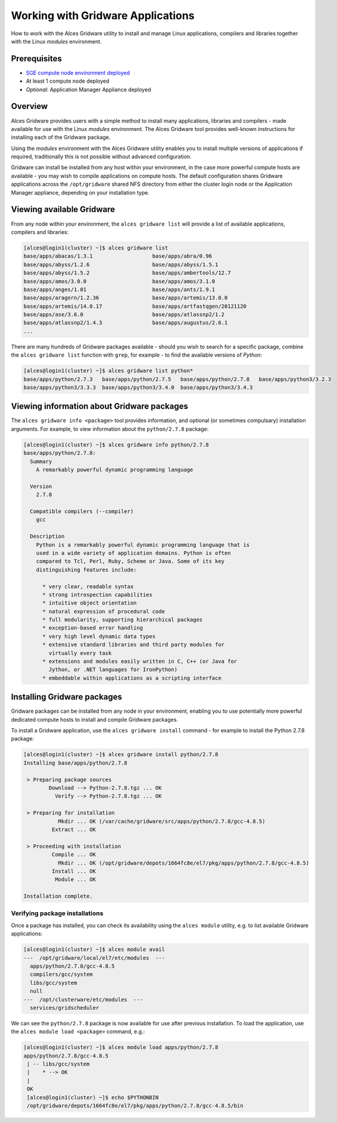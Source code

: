.. _working-with-gridware-applications:

Working with Gridware Applications
==================================

How to work with the Alces Gridware utility to install and manage Linux applications, compilers and libraries together with the Linux *modules* environment.

Prerequisites
-------------

-  `SGE compute node environment deployed <cfn-deploy-sge-spot-cluster>`_
-  At least 1 compute node deployed
-  *Optional*: Application Manager Appliance deployed

Overview
--------
Alces Gridware provides users with a simple method to install many applications, libraries and compilers - made available for use with the Linux *modules* environment. The Alces Gridware tool provides well-known instructions for installing each of the Gridware package.

Using the *modules* environment with the Alces Gridware utility enables you to install multiple versions of applications if required, traditionally this is not possible without advanced configuration.

Gridware can install be installed from any host within your environment, in the case more powerful compute hosts are available - you may wish to compile applications on compute hosts. The default configuration shares Gridware applications across the ``/opt/gridware`` shared NFS directory from either the cluster login node or the Application Manager appliance, depending on your installation type.

Viewing available Gridware
--------------------------
From any node within your environment, the ``alces gridware list`` will provide a list of available applications, compilers and libraries:

.. code:: bash

    [alces@login1(cluster) ~]$ alces gridware list
    base/apps/abacas/1.3.1                   base/apps/abra/0.96
    base/apps/abyss/1.2.6                    base/apps/abyss/1.5.1
    base/apps/abyss/1.5.2                    base/apps/ambertools/12.7
    base/apps/amos/3.0.0                     base/apps/amos/3.1.0
    base/apps/anges/1.01                     base/apps/ants/1.9.1
    base/apps/aragorn/1.2.36                 base/apps/artemis/13.0.0
    base/apps/artemis/14.0.17                base/apps/artfastqgen/20121120
    base/apps/ase/3.6.0                      base/apps/atlassnp2/1.2
    base/apps/atlassnp2/1.4.3                base/apps/augustus/2.6.1
    ...

There are many hundreds of Gridware packages available - should you wish to search for a specific package, combine the ``alces gridware list`` function with ``grep``, for example - to find the available versions of *Python*:

.. code:: bash

    [alces@login1(cluster) ~]$ alces gridware list python*
    base/apps/python/2.7.3   base/apps/python/2.7.5   base/apps/python/2.7.8   base/apps/python3/3.2.3
    base/apps/python3/3.3.3  base/apps/python3/3.4.0  base/apps/python3/3.4.3

Viewing information about Gridware packages
-------------------------------------------
The ``alces gridware info <package>`` tool provides information, and optional (or sometimes compulsary) installation arguments. For example, to view information about the ``python/2.7.8`` package:

.. code:: bash

    [alces@login1(cluster) ~]$ alces gridware info python/2.7.8
    base/apps/python/2.7.8:
      Summary
        A remarkably powerful dynamic programming language

      Version
        2.7.8

      Compatible compilers (--compiler)
        gcc

      Description
        Python is a remarkably powerful dynamic programming language that is
        used in a wide variety of application domains. Python is often
        compared to Tcl, Perl, Ruby, Scheme or Java. Some of its key
        distinguishing features include:

          * very clear, readable syntax
          * strong introspection capabilities
          * intuitive object orientation
          * natural expression of procedural code
          * full modularity, supporting hierarchical packages
          * exception-based error handling
          * very high level dynamic data types
          * extensive standard libraries and third party modules for
            virtually every task
          * extensions and modules easily written in C, C++ (or Java for
            Jython, or .NET languages for IronPython)
          * embeddable within applications as a scripting interface

Installing Gridware packages
----------------------------
Gridware packages can be installed from any node in your environment, enabling you to use potentially more powerful dedicated compute hosts to install and compile Gridware packages.

To install a Gridware application, use the ``alces gridware install`` command - for example to install the Python 2.7.8 package:

.. code:: bash

    [alces@login1(cluster) ~]$ alces gridware install python/2.7.8
    Installing base/apps/python/2.7.8

     > Preparing package sources
            Download --> Python-2.7.8.tgz ... OK
              Verify --> Python-2.7.8.tgz ... OK

     > Preparing for installation
               Mkdir ... OK (/var/cache/gridware/src/apps/python/2.7.8/gcc-4.8.5)
             Extract ... OK

     > Proceeding with installation
             Compile ... OK
               Mkdir ... OK (/opt/gridware/depots/1664fc8e/el7/pkg/apps/python/2.7.8/gcc-4.8.5)
             Install ... OK
              Module ... OK

    Installation complete.

Verifying package installations
*******************************
Once a package has installed, you can check its availability using the ``alces module`` utility, e.g. to list available Gridware applications:

.. code:: bash

    [alces@login1(cluster) ~]$ alces module avail
    ---  /opt/gridware/local/el7/etc/modules  ---
      apps/python/2.7.8/gcc-4.8.5
      compilers/gcc/system
      libs/gcc/system
      null
    ---  /opt/clusterware/etc/modules  ---
      services/gridscheduler

We can see the ``python/2.7.8`` package is now available for use after previous installation. To load the application, use the ``alces module load <package>`` command, e.g.:

.. code:: bash

    [alces@login1(cluster) ~]$ alces module load apps/python/2.7.8
    apps/python/2.7.8/gcc-4.8.5
     | -- libs/gcc/system
     |    * --> OK
     |
     OK
     [alces@login1(cluster) ~]$ echo $PYTHONBIN
     /opt/gridware/depots/1664fc8e/el7/pkg/apps/python/2.7.8/gcc-4.8.5/bin
